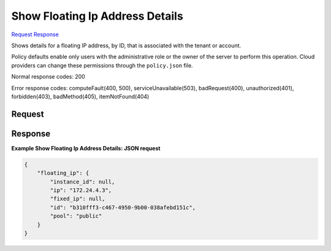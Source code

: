 
Show Floating Ip Address Details
================================

`Request <GET_show_floating_ip_address_details_v2.1_tenant_id_os-floating-ips_floating_ip_id_.rst#request>`__
`Response <GET_show_floating_ip_address_details_v2.1_tenant_id_os-floating-ips_floating_ip_id_.rst#response>`__

.. rest_method:: GET /v2.1/{tenant_id}/os-floating-ips/{floating_ip_id}

Shows details for a floating IP address, by ID, that is associated with the tenant or account.

Policy defaults enable only users with the administrative role or the owner of the server to perform this operation. Cloud providers can change these permissions through the ``policy.json`` file.



Normal response codes: 200

Error response codes: computeFault(400, 500), serviceUnavailable(503), badRequest(400),
unauthorized(401), forbidden(403), badMethod(405), itemNotFound(404)

Request
^^^^^^^







Response
^^^^^^^^





**Example Show Floating Ip Address Details: JSON request**


.. code::

    {
        "floating_ip": {
            "instance_id": null,
            "ip": "172.24.4.3",
            "fixed_ip": null,
            "id": "b310fff3-c467-4950-9b00-038afebd151c",
            "pool": "public"
        }
    }
    

